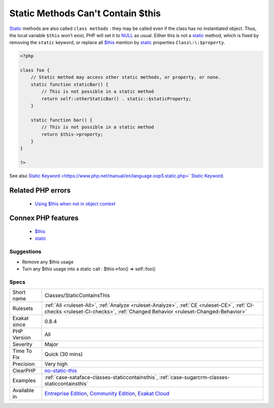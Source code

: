 .. _classes-staticcontainsthis:

.. _static-methods-can't-contain-$this:

Static Methods Can't Contain $this
++++++++++++++++++++++++++++++++++

.. meta::
	:description:
		Static Methods Can't Contain $this: Static methods are also called ``class methods`` : they may be called even if the class has no instantiated object.
	:twitter:card: summary_large_image
	:twitter:site: @exakat
	:twitter:title: Static Methods Can't Contain $this
	:twitter:description: Static Methods Can't Contain $this: Static methods are also called ``class methods`` : they may be called even if the class has no instantiated object
	:twitter:creator: @exakat
	:twitter:image:src: https://www.exakat.io/wp-content/uploads/2020/06/logo-exakat.png
	:og:image: https://www.exakat.io/wp-content/uploads/2020/06/logo-exakat.png
	:og:title: Static Methods Can't Contain $this
	:og:type: article
	:og:description: Static methods are also called ``class methods`` : they may be called even if the class has no instantiated object
	:og:url: https://exakat.readthedocs.io/en/latest/Reference/Rules/Static Methods Can't Contain $this.html
	:og:locale: en
`Static <https://www.php.net/manual/en/language.oop5.static.php>`_ methods are also called ``class methods`` : they may be called even if the class has no instantiated object. Thus, the local variable ``$this`` won't exist, PHP will set it to `NULL <https://www.php.net/manual/en/language.types.null.php>`_ as usual. 
Either this is not a `static <https://www.php.net/manual/en/language.oop5.static.php>`_ method, which is fixed by removing the ``static`` keyword, or replace all `$this <https://www.php.net/manual/en/language.oop5.basic.php>`_ mention by `static <https://www.php.net/manual/en/language.oop5.static.php>`_ properties ``Class\:\:$property``.

.. code-block:: php
   
   <?php
   
   class foo {
       // Static method may access other static methods, or property, or none. 
       static function staticBar() {
           // This is not possible in a static method
           return self::otherStaticBar() . static::$staticProperty;
       }
   
       static function bar() {
           // This is not possible in a static method
           return $this->property;
       }
   }
   
   ?>

See also `Static Keyword <https://www.php.net/manual/en/language.oop5.static.php>``Static Keyword <https://www.php.net/manual/en/language.oop5.static.php>`_.

Related PHP errors 
-------------------

  + `Using $this when not in object context <https://php-errors.readthedocs.io/en/latest/messages/using-%24this-when-not-in-object-context.html>`_



Connex PHP features
-------------------

  + `$this <https://php-dictionary.readthedocs.io/en/latest/dictionary/%24this.ini.html>`_
  + `static <https://php-dictionary.readthedocs.io/en/latest/dictionary/static.ini.html>`_


Suggestions
___________

* Remove any $this usage
* Turn any $this usage into a static call : $this->foo() => self::foo()




Specs
_____

+--------------+-----------------------------------------------------------------------------------------------------------------------------------------------------------------------------------------+
| Short name   | Classes/StaticContainsThis                                                                                                                                                              |
+--------------+-----------------------------------------------------------------------------------------------------------------------------------------------------------------------------------------+
| Rulesets     | :ref:`All <ruleset-All>`, :ref:`Analyze <ruleset-Analyze>`, :ref:`CE <ruleset-CE>`, :ref:`CI-checks <ruleset-CI-checks>`, :ref:`Changed Behavior <ruleset-Changed-Behavior>`            |
+--------------+-----------------------------------------------------------------------------------------------------------------------------------------------------------------------------------------+
| Exakat since | 0.8.4                                                                                                                                                                                   |
+--------------+-----------------------------------------------------------------------------------------------------------------------------------------------------------------------------------------+
| PHP Version  | All                                                                                                                                                                                     |
+--------------+-----------------------------------------------------------------------------------------------------------------------------------------------------------------------------------------+
| Severity     | Major                                                                                                                                                                                   |
+--------------+-----------------------------------------------------------------------------------------------------------------------------------------------------------------------------------------+
| Time To Fix  | Quick (30 mins)                                                                                                                                                                         |
+--------------+-----------------------------------------------------------------------------------------------------------------------------------------------------------------------------------------+
| Precision    | Very high                                                                                                                                                                               |
+--------------+-----------------------------------------------------------------------------------------------------------------------------------------------------------------------------------------+
| ClearPHP     | `no-static-this <https://github.com/dseguy/clearPHP/tree/master/rules/no-static-this.md>`__                                                                                             |
+--------------+-----------------------------------------------------------------------------------------------------------------------------------------------------------------------------------------+
| Examples     | :ref:`case-xataface-classes-staticcontainsthis`, :ref:`case-sugarcrm-classes-staticcontainsthis`                                                                                        |
+--------------+-----------------------------------------------------------------------------------------------------------------------------------------------------------------------------------------+
| Available in | `Entreprise Edition <https://www.exakat.io/entreprise-edition>`_, `Community Edition <https://www.exakat.io/community-edition>`_, `Exakat Cloud <https://www.exakat.io/exakat-cloud/>`_ |
+--------------+-----------------------------------------------------------------------------------------------------------------------------------------------------------------------------------------+



